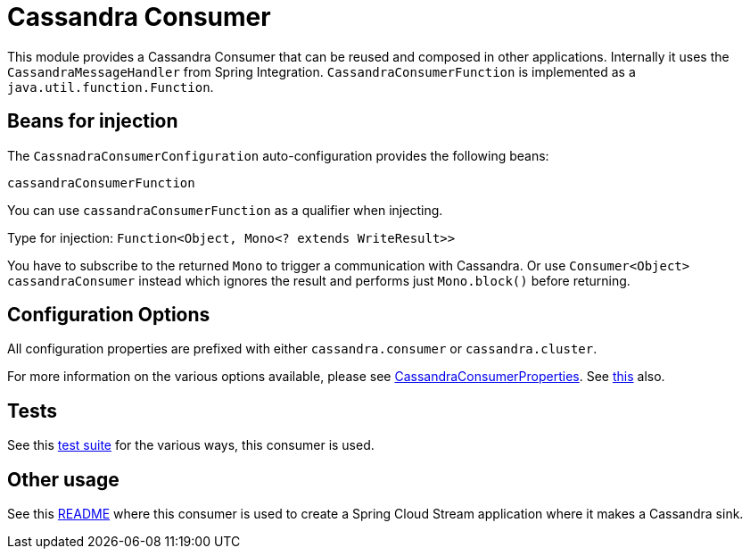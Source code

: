 # Cassandra Consumer

This module provides a Cassandra Consumer that can be reused and composed in other applications.
Internally it uses the `CassandraMessageHandler` from Spring Integration.
`CassandraConsumerFunction` is implemented as a `java.util.function.Function`.

## Beans for injection

The `CassnadraConsumerConfiguration` auto-configuration provides the following beans:

`cassandraConsumerFunction`

You can use `cassandraConsumerFunction` as a qualifier when injecting.

Type for injection: `Function<Object, Mono<? extends WriteResult>>`

You have to subscribe to the returned `Mono` to trigger a communication with Cassandra.
Or use `Consumer<Object> cassandraConsumer` instead which ignores the result and performs just `Mono.block()` before returning.

## Configuration Options

All configuration properties are prefixed with either `cassandra.consumer` or `cassandra.cluster`.

For more information on the various options available, please see link:src/main/java/org/springframework/cloud/fn/consumer/cassandra/CassandraConsumerProperties.java[CassandraConsumerProperties].
See link:src/main/java/org/springframework/cloud/fn/consumer/cassandra/cluster/CassandraClusterProperties.java[this] also.

## Tests

See this link:src/test/java/org/springframework/cloud/fn/consumer/cassandra[test suite] for the various ways, this consumer is used.

## Other usage

See this https://github.com/spring-cloud/stream-applications/blob/main/applications/sink/cassandra-sink/README.adoc[README] where this consumer is used to create a Spring Cloud Stream application where it makes a Cassandra sink.
